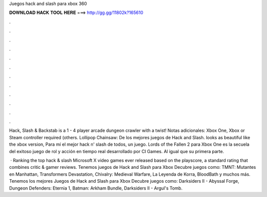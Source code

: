 Juegos hack and slash para xbox 360



𝐃𝐎𝐖𝐍𝐋𝐎𝐀𝐃 𝐇𝐀𝐂𝐊 𝐓𝐎𝐎𝐋 𝐇𝐄𝐑𝐄 ===> http://gg.gg/11802k?165610



.



.



.



.



.



.



.



.



.



.



.



.

Hack, Slash & Backstab is a 1 - 4 player arcade dungeon crawler with a twist! Notas adicionales: Xbox One, Xbox or Steam controller required (others. Lollipop Chainsaw: De los mejores juegos de Hack and Slash. looks as beautiful like the xbox version, Para mí el mejor hack n' slash de todos, un juego. Lords of the Fallen 2 para Xbox One es la secuela del exitoso juego de rol y acción en tiempo real desarrollado por CI Games. Al igual que su primera parte.

 · Ranking the top hack & slash Microsoft X video games ever released based on the playscore, a standard rating that combines critic & gamer reviews. Tenemos juegos de Hack and Slash para Xbox Decubre juegos como: TMNT: Mutantes en Manhattan, Transformers Devastation, Chivalry: Medieval Warfare, La Leyenda de Korra, BloodBath y muchos más. Tenemos los mejores Juegos de Hack and Slash para Xbox Decubre juegos como: Darksiders II - Abyssal Forge, Dungeon Defenders: Eternia 1, Batman: Arkham Bundle, Darksiders II - Argul's Tomb.
